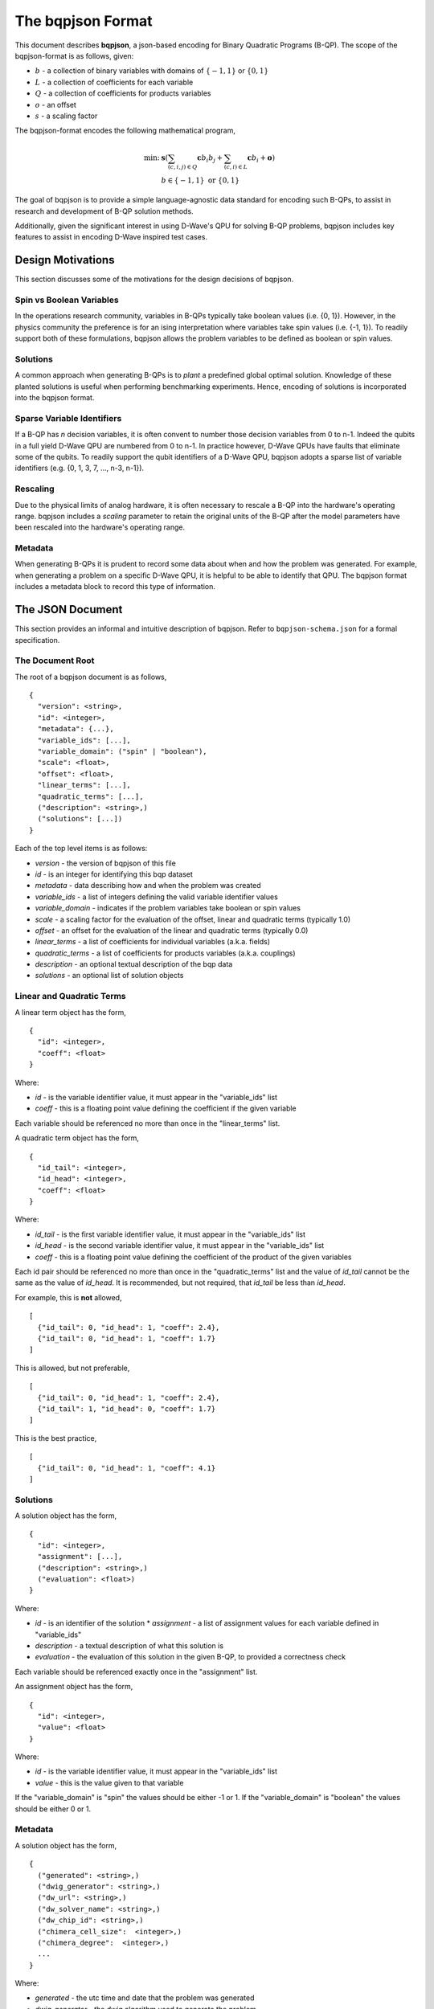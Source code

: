 ..  _bqpjson_format:

The bqpjson Format
===================

This document describes **bqpjson**, a json-based encoding for Binary
Quadratic Programs (B-QP).  The scope of the bqpjson-format is as follows,
given:

- :math:`b` - a collection of binary variables with domains of :math:`\{-1, 1\}` or :math:`\{0, 1\}`
- :math:`L` - a collection of coefficients for each variable
- :math:`Q` - a collection of coefficients for products variables
- :math:`o` - an offset
- :math:`s` - a scaling factor

The bqpjson-format encodes the following mathematical program,

.. math::
  \min\mbox{: } & \boldsymbol s \left(\sum_{(c,i,j) \in Q} \boldsymbol c b_i b_j + \sum_{(c,i) \in L} \boldsymbol c b_i + \boldsymbol o \right) \\
  & b \in \{-1, 1\} \mbox{ or } \{0, 1\}

The goal of bqpjson is to provide a simple language-agnostic data standard for encoding such B-QPs, to assist in research and development of B-QP solution methods.

Additionally, given the significant interest in using D-Wave's QPU for
solving B-QP problems, bqpjson includes key features to assist in
encoding D-Wave inspired test cases.

Design Motivations
-------------------------

This section discusses some of the motivations for the design decisions
of bqpjson.

Spin vs Boolean Variables
~~~~~~~~~~~~~~~~~~~~~~~~~

In the operations research community, variables in B-QPs typically take
boolean values (i.e. {0, 1}). However, in the physics community the
preference is for an ising interpretation where variables take spin
values (i.e. {-1, 1}). To readily support both of these formulations,
bqpjson allows the problem variables to be defined as boolean or spin
values.

Solutions
~~~~~~~~~

A common approach when generating B-QPs is to *plant* a predefined
global optimal solution. Knowledge of these planted solutions is useful
when performing benchmarking experiments. Hence, encoding of solutions
is incorporated into the bqpjson format.

Sparse Variable Identifiers
~~~~~~~~~~~~~~~~~~~~~~~~~~~

If a B-QP has *n* decision variables, it is often convent to number
those decision variables from 0 to n-1. Indeed the qubits in a full
yield D-Wave QPU are numbered from 0 to n-1. In practice however, D-Wave
QPUs have faults that eliminate some of the qubits. To readily support
the qubit identifiers of a D-Wave QPU, bqpjson adopts a sparse list of
variable identifiers (e.g. {0, 1, 3, 7, ..., n-3, n-1}).

Rescaling
~~~~~~~~~

Due to the physical limits of analog hardware, it is often necessary to
rescale a B-QP into the hardware's operating range. bqpjson includes a
*scaling* parameter to retain the original units of the B-QP after the
model parameters have been rescaled into the hardware's operating range.

Metadata
~~~~~~~~

When generating B-QPs it is prudent to record some data about
when and how the problem was generated. For example, when generating a 
problem on a specific D-Wave QPU, it is helpful to be able to identify 
that QPU. The bqpjson format includes a metadata block to record this 
type of information.


The JSON Document
-------------------

This section provides an informal and intuitive description of bqpjson.
Refer to ``bqpjson-schema.json`` for a formal specification.

The Document Root 
~~~~~~~~~~~~~~~~~

The root of a bqpjson document is as follows,

::

    {
      "version": <string>,
      "id": <integer>,
      "metadata": {...},
      "variable_ids": [...],
      "variable_domain": ("spin" | "boolean"),
      "scale": <float>,
      "offset": <float>,
      "linear_terms": [...],
      "quadratic_terms": [...],
      ("description": <string>,)
      ("solutions": [...])
    }

Each of the top level items is as follows:

- *version* - the version of bqpjson of this file 
- *id* - is an integer for identifying this bqp dataset 
- *metadata* - data describing how and when the problem was created 
- *variable\_ids* - a list of integers defining the valid variable identifier values 
- *variable\_domain* - indicates if the problem variables take boolean or spin values 
- *scale* - a scaling factor for the evaluation of the offset, linear and quadratic terms (typically 1.0) 
- *offset* - an offset for the evaluation of the linear and quadratic terms (typically 0.0) 
- *linear\_terms* - a list of coefficients for individual variables (a.k.a. fields) 
- *quadratic\_terms* - a list of coefficients for products variables (a.k.a. couplings) 
- *description* - an optional textual description of the bqp data 
- *solutions* - an optional list of solution objects


Linear and Quadratic Terms
~~~~~~~~~~~~~~~~~~~~~~~~~~

A linear term object has the form,

::

    {
      "id": <integer>,
      "coeff": <float>
    }

Where: 

- *id* - is the variable identifier value, it must appear in the "variable\_ids" list 
- *coeff* - this is a floating point value defining the coefficient if the given variable

Each variable should be referenced no more than once in the
"linear\_terms" list.

A quadratic term object has the form,

::

    {
      "id_tail": <integer>,
      "id_head": <integer>,
      "coeff": <float>
    }

Where: 

- *id\_tail* - is the first variable identifier value, it must appear in the "variable\_ids" list 
- *id\_head* - is the second variable identifier value, it must appear in the "variable\_ids" list 
- *coeff* - this is a floating point value defining the coefficient of the product of the given variables

Each id pair should be referenced no more than once in the
"quadratic\_terms" list and the value of *id\_tail* cannot be the same
as the value of *id\_head*. It is recommended, but not required, that
*id\_tail* be less than *id\_head*.

For example, this is **not** allowed,

::

    [
      {"id_tail": 0, "id_head": 1, "coeff": 2.4},
      {"id_tail": 0, "id_head": 1, "coeff": 1.7}
    ]

This is allowed, but not preferable,

::

    [
      {"id_tail": 0, "id_head": 1, "coeff": 2.4},
      {"id_tail": 1, "id_head": 0, "coeff": 1.7}
    ]

This is the best practice,

::

    [
      {"id_tail": 0, "id_head": 1, "coeff": 4.1}
    ]

Solutions
~~~~~~~~~

A solution object has the form,

::

    {
      "id": <integer>,
      "assignment": [...],
      ("description": <string>,)
      ("evaluation": <float>)
    }

Where: 

- *id* - is an identifier of the solution \* *assignment* - a list of assignment values for each variable defined in "variable\_ids"
- *description* - a textual description of what this solution is 
- *evaluation* - the evaluation of this solution in the given B-QP, to provided a correctness check

Each variable should be referenced exactly once in the "assignment"
list.

An assignment object has the form,

::

    {
      "id": <integer>,
      "value": <float>
    }

Where:

- *id* - is the variable identifier value, it must appear in the "variable\_ids" list 
- *value* - this is the value given to that variable

If the "variable\_domain" is "spin" the values should be either -1 or 1.
If the "variable\_domain" is "boolean" the values should be either 0 or
1.

Metadata
~~~~~~~~

A solution object has the form,

::

    {
      ("generated": <string>,)
      ("dwig_generator": <string>,)
      ("dw_url": <string>,)
      ("dw_solver_name": <string>,)
      ("dw_chip_id": <string>,)
      ("chimera_cell_size":  <integer>,)
      ("chimera_degree":  <integer>,)
      ...
    }

Where: 

- *generated* - the utc time and date that the problem was generated 
- *dwig\_generator* - the dwig algorithm used to generate the problem 
- *dw\_url* - the url of the d-wave qpu used to generate the problem 
- *dw\_solver\_name* - the name of the d-wave solver used to generate the problem 
- *dw\_chip\_id* - the chip identifier of the d-wave qpu used to generate the problem 
- *chimera\_cell\_size* - the number of variables in each chimera unit cell 
- *chimera\_degree* - the size of a square laytout of chimera unit cells

All of the metadata parameters are optional and arbitrary user defined
parameters are permitted.

